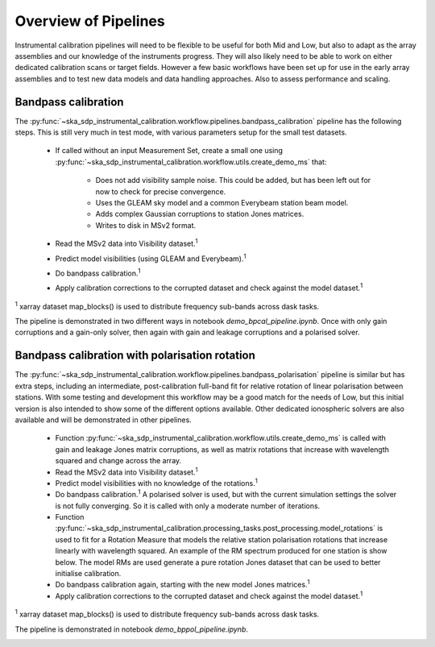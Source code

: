 Overview of Pipelines
=====================

Instrumental calibration pipelines will need to be flexible to be useful for
both Mid and Low, but also to adapt as the array assemblies and our knowledge
of the instruments progress. They will also likely need to be able to work on
either dedicated calibration scans or target fields. However a few basic
workflows have been set up for use in the early array assemblies and to test
new data models and data handling approaches. Also to assess performance and
scaling.

Bandpass calibration
--------------------

The
:py:func:`~ska_sdp_instrumental_calibration.workflow.pipelines.bandpass_calibration`
pipeline has the following steps. This is still very much in test mode,
with various parameters setup for the small test datasets.

 * If called without an input Measurement Set, create a small one using
   :py:func:`~ska_sdp_instrumental_calibration.workflow.utils.create_demo_ms`
   that:

    * Does not add visibility sample noise. This could be added, but has been
      left out for now to check for precise convergence.
    * Uses the GLEAM sky model and a common Everybeam station beam model.
    * Adds complex Gaussian corruptions to station Jones matrices.
    * Writes to disk in MSv2 format.

 * Read the MSv2 data into Visibility dataset.\ :sup:`1`
 * Predict model visibilities (using GLEAM and Everybeam).\ :sup:`1`
 * Do bandpass calibration.\ :sup:`1`
 * Apply calibration corrections to the corrupted dataset and check against
   the model dataset.\ :sup:`1`

\ :sup:`1` xarray dataset map_blocks() is used to distribute frequency
sub-bands across dask tasks.

The pipeline is demonstrated in two different ways in notebook
`demo_bpcal_pipeline.ipynb`. Once with only gain corruptions and a gain-only
solver, then again with gain and leakage corruptions and a polarised solver.

Bandpass calibration with polarisation rotation
-----------------------------------------------

The
:py:func:`~ska_sdp_instrumental_calibration.workflow.pipelines.bandpass_polarisation`
pipeline is similar but has extra steps, including an intermediate,
post-calibration full-band fit for relative rotation of linear polarisation
between stations. With some testing and development this workflow may be a good
match for the needs of Low, but this initial version is also intended to show
some of the different options available. Other dedicated ionospheric solvers
are also available and will be demonstrated in other pipelines.

 * Function
   :py:func:`~ska_sdp_instrumental_calibration.workflow.utils.create_demo_ms`
   is called with gain and leakage Jones matrix corruptions, as well as
   matrix rotations that increase with wavelength squared and change across the
   array.
 * Read the MSv2 data into Visibility dataset.\ :sup:`1`
 * Predict model visibilities with no knowledge of the rotations.\ :sup:`1`
 * Do bandpass calibration.\ :sup:`1` A polarised solver is used, but with the
   current simulation settings the solver is not fully converging. So it is
   called with only a moderate number of iterations.
 * Function
   :py:func:`~ska_sdp_instrumental_calibration.processing_tasks.post_processing.model_rotations`
   is used to fit for a Rotation Measure that models the relative station
   polarisation rotations that increase linearly with wavelength squared.
   An example of the RM spectrum produced for one station is show below.
   The model RMs are used generate a pure rotation Jones dataset that can
   be used to better initialise calibration.
 * Do bandpass calibration again, starting with the new model Jones matrices.\
   :sup:`1`
 * Apply calibration corrections to the corrupted dataset and check against
   the model dataset.\ :sup:`1`

\ :sup:`1` xarray dataset map_blocks() is used to distribute frequency
sub-bands across dask tasks.

The pipeline is demonstrated in notebook `demo_bppol_pipeline.ipynb`.

.. image:: img/bppol_rm.png

